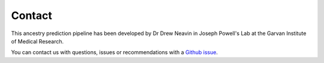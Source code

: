 .. _Contact:


Contact
=======

This ancestry prediction pipeline has been developed by Dr Drew Neavin in Joseph Powell's Lab at the Garvan Institute of Medical Research.

You can contact us with questions, issues or recommendations with a `Github issue <https://github.com/powellgenomicslab/ancestry_prediction_scRNAseq/issues>`__.
